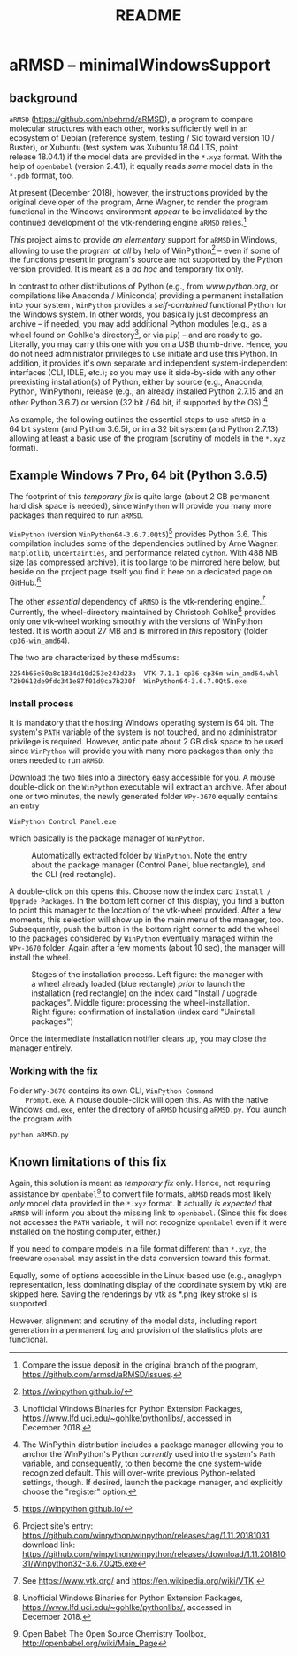 # file name: README.org
# last edit: 14-Dez-2018
#+AUTHOR:  
#+TITLE:   README
#+DATE:    

#+OPTIONS: toc:nil

#+LATEX_CLASS:    koma-article
#+LATEX_HEADER:   \usepackage[a4paper]{geometry}

#+LATEX_HEADER:   \usepackage{libertine}
#+LATEX_HEADER:   \usepackage[libertine]{newtxmath}
#+LATEX_HEADER:   \usepackage[scaled=0.9]{inconsolata}
#+LATEX_HEADER:   \usepackage[USenglish]{babel}
#+LATEX_HEADER:   \usepackage{microtype}

#+LATEX_HEADER:   \usepackage[basicstyle=small]{listings}
#+LATEX_HEADER:   \usepackage{graphicx}

#+LATEX_HEADER:   \setkomafont{captionlabel}{\sffamily\bfseries}
#+LATEX_HEADER:   \setcapindent{0em}  \setkomafont{caption}{\small}


* aRMSD -- minimalWindowsSupport

** background

   =aRMSD= ([[https://github.com/nbehrnd/aRMSD]]), a program to compare
   molecular structures with each other, works sufficiently well in an
   ecosystem of Debian (reference system, testing / Sid toward
   version 10 / Buster), or Xubuntu (test system was Xubuntu 18.04
   LTS, point release 18.04.1) if the model data are provided in the
   =*.xyz= format.  With the help of =openbabel= (version 2.4.1), it
   equally reads /some/ model data in the =*.pdb= format, too.

   At present (December 2018), however, the instructions provided by
   the original developer of the program, Arne Wagner, to render the
   program functional in the Windows environment /appear/ to be
   invalidated by the continued development of the vtk-rendering
   engine =aRMSD= relies.[fn:ticket]

   /This/ project aims to provide /an elementary/ support for =aRMSD=
   in Windows, allowing to use the program /at all/ by help of
   WinPython[fn:WinPython] -- even if some of the functions present in
   program's source are not supported by the Python version provided.
   It is meant as a /ad hoc/ and temporary fix only.  

   In contrast to other distributions of Python (e.g., from
   [[www.python.org]], or compilations like Anaconda / Miniconda)
   providing a permanent installation into your system , =WinPython=
   provides a /self-contained/ functional Python for the Windows
   system.  In other words, you basically just decompress an archive
   -- if needed, you may add additional Python modules (e.g., as a
   wheel found on Gohlke's directory[fn:GohlkeDirectory], or via
   =pip=) -- and are ready to go.  Literally, you may carry this one
   with you on a USB thumb-drive.  Hence, you do not need
   administrator privileges to use initiate and use this Python.  In
   addition, it provides it's own separate and independent
   system-independent interfaces (CLI, IDLE, etc.); so you may use it
   side-by-side with any other preexisting installation(s) of Python,
   either by source (e.g., Anaconda, Python, WinPython), release
   (e.g., an already installed Python 2.7.15 and an other
   Python 3.6.7) or version (32 bit / 64 bit, if supported by the
   OS).[fn:WinPythonPath]

   As example, the following outlines the essential steps to use
   =aRMSD= in a 64 bit system (and Python 3.6.5), or in a 32 bit
   system (and Python 2.7.13) allowing at least a basic use of the
   program (scrutiny of models in the =*.xyz= format).



** Example Windows 7 Pro, 64 bit (Python 3.6.5)

   The footprint of this /temporary fix/ is quite large (about 2 GB
   permanent hard disk space is needed), since =WinPython= will
   provide you many more packages than required to run =aRMSD=.

   =WinPython= (version =WinPython64-3.6.7.0Qt5=)[fn:WinPython]
   provides Python 3.6.  This compilation includes some of the
   dependencies outlined by Arne Wagner:  =matplotlib=,
   =uncertainties=, and performance related =cython=.  With 488 MB
   size (as compressed archive), it is too large to be mirrored here
   below, but beside on the project page itself you find it here on a
   dedicated page on GitHub.[fn:WinPythonGitHub]

   The other /essential/ dependency of =aRMSD= is the vtk-rendering
   engine.[fn:vtk] Currently, the wheel-directory maintained by
   Christoph Gohlke[fn:GohlkeDirectory] provides only one vtk-wheel
   working smoothly with the versions of WinPython tested.  It is
   worth about 27 MB and is mirrored in /this/ repository (folder
   =cp36-win_amd64=).

   The two are characterized by these md5sums:
   #+BEGIN_SRC shell
     2254b65e50a8c1834d10d253e243d23a  VTK-7.1.1-cp36-cp36m-win_amd64.whl
     72b0612de9fdc341e87f01d9ca7b230f  WinPython64-3.6.7.0Qt5.exe
   #+END_SRC

*** Install process

    It is mandatory that the hosting Windows operating system is
    64 bit.  The system's =PATH= variable of the system is not
    touched, and no administrator privilege is required.  However,
    anticipate about 2 GB disk space to be used since =WinPython= will
    provide you with many more packages than only the ones needed to
    run =aRMSD=.

    Download the two files into a directory easy accessible for you.
    A mouse double-click on the =WinPython= executable will extract an
    archive.  After about one or two minutes, the newly generated
    folder =WPy-3670= equally contains an entry
    #+BEGIN_SRC shell
      WinPython Control Panel.exe
    #+END_SRC
    which basically is the package manager of =WinPython=. 

    #+ATTR_LATEX:   :width 7.5cm
    #+ATTR_HTML:    :width 35%
    #+CAPTION:   Automatically extracted folder by =WinPython=.  Note the entry about the package manager (Control Panel, blue rectangle), and the CLI (red rectangle).
    [[./docSources/WinPythonFolder.png]]

    A double-click on this opens this.  Choose now the index card
    =Install / Upgrade Packages=.  In the bottom left corner of this
    display, you find a button to point this manager to the location
    of the vtk-wheel provided.  After a few moments, this selection
    will show up in the main menu of the manager, too.  Subsequently,
    push the button in the bottom right corner to add the wheel to the
    packages considered by =WinPython= eventually managed within the
    =WPy-3670= folder.  Again after a few moments (about 10 sec), the
    manager will install the wheel.

    #+ATTR_LATEX:   :width 15cm
    #+ATTR_HTML:    :width 75%
    #+CAPTION:  Stages of the installation process.  Left figure:  the manager with a wheel already loaded (blue rectangle) /prior/ to launch the installation (red rectangle) on the index card "Install / upgrade packages".  Middle figure:  processing the wheel-installation.  Right figure: confirmation of installation (index card "Uninstall packages")
    [[./docSources/WinPythonInstallingProcess.png]]

    Once the intermediate installation notifier clears up, you may close
    the manager entirely.

*** Working with the fix

    Folder =WPy-3670= contains its own CLI, =WinPython Command
    Prompt.exe=.  A mouse double-click will open this.  As with the
    native Windows =cmd.exe=, enter the directory of =aRMSD= housing
    =aRMSD.py=.  You launch the program with
    #+BEGIN_SRC shell
      python aRMSD.py
    #+END_SRC

** Known limitations of this fix

   Again, this solution is meant as /temporary fix/ only.  Hence, not
   requiring assistance by =openbabel=[fn:openbabel] to convert file
   formats, =aRMSD= reads most likely /only/ model data provided in
   the =*.xyz= format.  It actually /is expected/ that =aRMSD= will
   inform you about the missing link to =openbabel=.  (Since this fix
   does not accesses the =PATH= variable, it will not recognize
   =openbabel= even if it were installed on the hosting computer,
   either.)

   If you need to compare models in a file format different than
   =*.xyz=, the freeware =openabel= may assist in the data conversion
   toward this format.

   Equally, some of options accessible in the Linux-based use (e.g.,
   anaglyph representation, less dominating display of the coordinate
   system by vtk) are skipped here.  Saving the renderings by vtk as
   *.png (key stroke =s=) is supported.

   However, alignment and scrutiny of the model data, including report
   generation in a permanent log and provision of the statistics plots
   are functional.
   
   #+LATEX:   \begin{center} $\diamond{}$  \end{center}

[fn:ticket]  Compare the issue deposit in the original branch of the
program, [[https://github.com/armsd/aRMSD/issues]].

[fn:WinPython]  [[https://winpython.github.io/]]

[fn:vtk]  See [[https://www.vtk.org/]] and
[[https://en.wikipedia.org/wiki/VTK]].

[fn:GohlkeDirectory]  Unofficial Windows Binaries for Python Extension
Packages, [[https://www.lfd.uci.edu/~gohlke/pythonlibs/]], accessed in
December 2018.

[fn:WinPythonGitHub] Project site's entry:
[[https://github.com/winpython/winpython/releases/tag/1.11.20181031]],
download link:
[[https://github.com/winpython/winpython/releases/download/1.11.20181031/Winpython32-3.6.7.0Qt5.exe]]

[fn:openbabel]  Open Babel: The Open Source Chemistry Toolbox, [[http://openbabel.org/wiki/Main_Page]]


[fn:WinPythonPath]  The WinPythin distribution includes a package
manager allowing you to anchor the WinPython's Python /currently/ used
into the system's =Path= variable, and consequently, to then become
the one system-wide recognized default.  This will over-write previous
Python-related settings, though.  If desired, launch the package
manager, and explicitly choose the "register" option.
